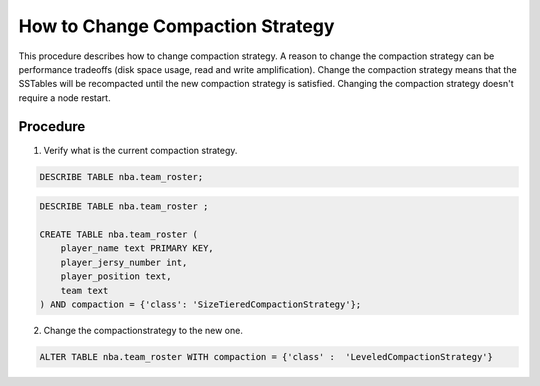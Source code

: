 
How to Change Compaction Strategy
*********************************

This procedure describes how to change compaction strategy.
A reason to change the compaction strategy can be performance tradeoffs (disk space usage, read and write amplification).
Change the compaction strategy means that the SSTables will be recompacted until the new compaction strategy is satisfied.
Changing the compaction strategy doesn't require a node restart.

---------
Procedure
---------

1. Verify what is the current compaction strategy.

.. code-block:: shell

   DESCRIBE TABLE nba.team_roster;

.. code-block:: shell

   DESCRIBE TABLE nba.team_roster ;

   CREATE TABLE nba.team_roster (
       player_name text PRIMARY KEY,
       player_jersy_number int,
       player_position text,
       team text
   ) AND compaction = {'class': 'SizeTieredCompactionStrategy'};
     
2. Change the compactionstrategy to the new one.

.. code-block:: shell

   ALTER TABLE nba.team_roster WITH compaction = {'class' :  'LeveledCompactionStrategy'}


